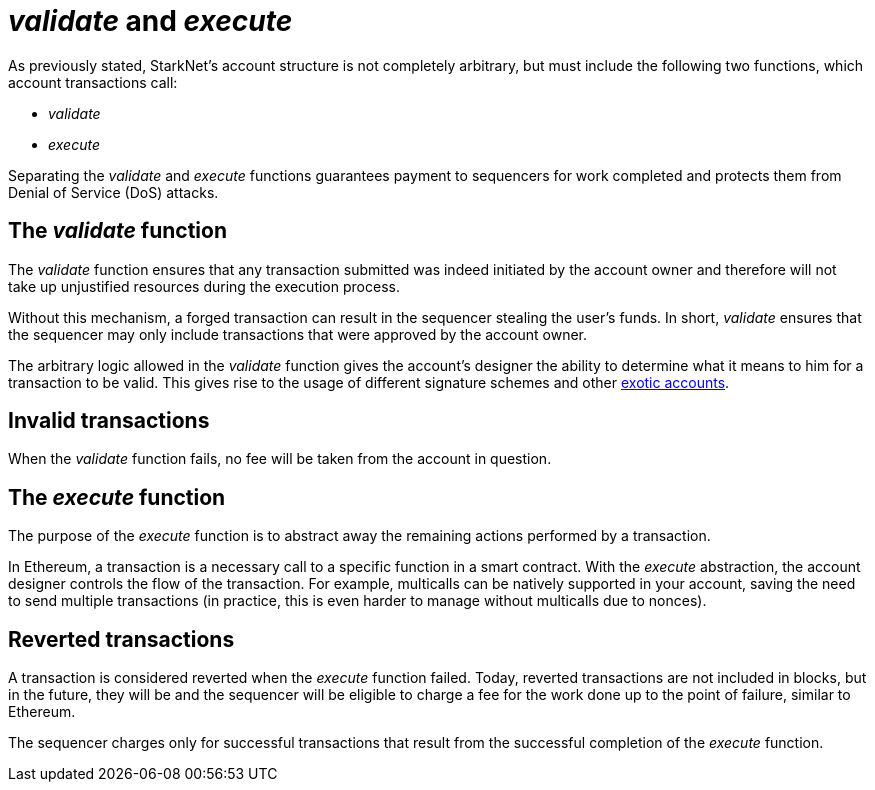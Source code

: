 [id="validate_and_execute"]
= __validate__ and __execute__

As previously stated, StarkNet's account structure is not completely arbitrary, but must include the following two functions, which account transactions call: 

* __validate__
* __execute__

Separating the __validate__ and __execute__ functions guarantees payment to sequencers for work completed and protects them from Denial of Service (DoS) attacks.

[id="the_validate_function"]
== The __validate__ function

The __validate__ function ensures that any transaction submitted was indeed initiated by the account owner and therefore will not take up unjustified resources during the execution process.

Without this mechanism, a forged transaction can result in the sequencer stealing the user's funds.
In short, __validate__ ensures that the sequencer may only include transactions that were approved by the account owner.

The arbitrary logic allowed in the __validate__ function gives the account's designer the ability to determine what it means to him for a transaction to be valid. This gives rise to the usage of different signature schemes and other xref:approach.adoc#examples[exotic accounts].

[id="invalid_transactions"]
== Invalid transactions

When the __validate__ function fails, no fee will be taken from the account in question.

[id="the_execute_function"]
== The __execute__ function

The purpose of the __execute__ function is to abstract away the remaining actions performed by a transaction. 

In Ethereum, a transaction is a necessary call to a specific function in a smart contract. With the __execute__ abstraction, the account designer controls the flow of the transaction. For example, multicalls can be natively supported in your account, saving the need to send multiple transactions (in practice, this is even harder to manage without multicalls due to nonces).

[id="reverted_transactions"]
== Reverted transactions

A transaction is considered reverted when the __execute__ function failed. Today, reverted transactions are not included in blocks, but in the future, they will be and the sequencer will be eligible to charge a fee for the work done up to the point of failure, similar to Ethereum.

The sequencer charges only for successful transactions that result from the successful completion of the __execute__ function.
